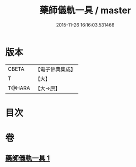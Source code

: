 #+TITLE: 藥師儀軌一具 / master
#+DATE: 2015-11-26 16:16:03.531466
* 版本
 |     CBETA|【電子佛典集成】|
 |         T|【大】     |
 |    T@HARA|【大→原】   |

* 目次
* 卷
** [[file:KR6j0096_001.txt][藥師儀軌一具 1]]
